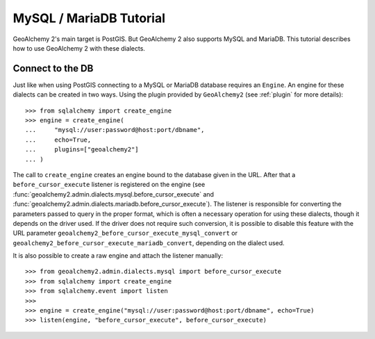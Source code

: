 .. _mysql_mariadb_dialect:

MySQL / MariaDB Tutorial
========================

GeoAlchemy 2's main target is PostGIS. But GeoAlchemy 2 also supports MySQL and MariaDB.
This tutorial describes how to use GeoAlchemy 2 with these dialects.

.. _mysql_mariadb_connect:

Connect to the DB
-----------------

Just like when using PostGIS connecting to a MySQL or MariaDB database requires an ``Engine``.
An engine for these dialects can be created in two ways. Using the plugin provided by
``GeoAlchemy2`` (see :ref:`plugin` for more details)::

    >>> from sqlalchemy import create_engine
    >>> engine = create_engine(
    ...     "mysql://user:password@host:port/dbname",
    ...     echo=True,
    ...     plugins=["geoalchemy2"]
    ... )

The call to ``create_engine`` creates an engine bound to the database given in the URL. After that
a ``before_cursor_execute`` listener is registered on the engine (see
:func:`geoalchemy2.admin.dialects.mysql.before_cursor_execute` and
:func:`geoalchemy2.admin.dialects.mariadb.before_cursor_execute`). The listener is responsible for
converting the parameters passed to query in the proper format, which is often a necessary operation
for using these dialects, though it depends on the driver used. If the driver does not require such
conversion, it is possible to disable this feature with the URL parameter
``geoalchemy2_before_cursor_execute_mysql_convert`` or
``geoalchemy2_before_cursor_execute_mariadb_convert``, depending on the dialect used.


It is also possible to create a raw engine and attach the listener manually::

    >>> from geoalchemy2.admin.dialects.mysql import before_cursor_execute
    >>> from sqlalchemy import create_engine
    >>> from sqlalchemy.event import listen
    >>>
    >>> engine = create_engine("mysql://user:password@host:port/dbname", echo=True)
    >>> listen(engine, "before_cursor_execute", before_cursor_execute)
